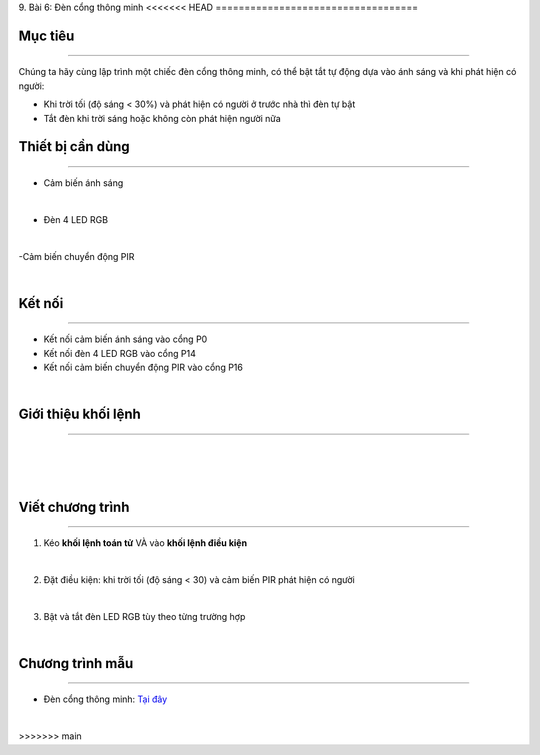 9. Bài 6: Đèn cổng thông minh 
<<<<<<< HEAD
===================================

Mục tiêu
-----------------------
-----------------------

Chúng ta hãy cùng lập trình một chiếc đèn cổng thông minh, có thể bật tắt tự động dựa vào ánh sáng và khi phát hiện có người:

- Khi trời tối (độ sáng < 30%) và phát hiện có người ở trước nhà thì đèn tự bật

- Tắt đèn khi trời sáng hoặc không còn phát hiện người nữa

Thiết bị cần dùng
-----------------------
-----------------------

- Cảm biến ánh sáng

.. image:: images/homebit_65.png
    :width: 200px
    :align: center
| 
- Đèn 4 LED RGB

.. image:: images/homebit_66.png
    :width: 200px
    :align: center
|
-Cảm biến chuyển động PIR

.. image:: images/homebit_54.png
    :width: 200px
    :align: center
|

Kết nối
-----------------------
-----------------------
  
- Kết nối cảm biến ánh sáng vào cổng P0

- Kết nối đèn 4 LED RGB vào cổng P14

- Kết nối cảm biến chuyển động PIR vào cổng P16

.. image:: images/homebit_67.png
    :width: 600px
    :align: center
| 

Giới thiệu khối lệnh 
------------------------
------------------------

.. image:: images/homebit_68.png
    :width: 400px
    :align: center
|   
.. image:: images/homebit_69.png
    :width: 400px
    :align: center
| 
.. image:: images/homebit_70.png
    :width: 1000px
    :align: center
|


Viết chương trình
-------------
------------

1. Kéo **khối lệnh toán tử** VÀ vào **khối lệnh điều kiện**

.. image:: images/homebit_71.png
    :width: 300px
    :align: center
|   
2. Đặt điều kiện: khi trời tối (độ sáng < 30) và cảm biến PIR phát hiện có người

.. image:: images/homebit_72.png
    :width: 1400px
    :align: center
|   
3. Bật và tắt đèn LED RGB tùy theo từng trường hợp

.. image:: images/homebit_73.png
    :width: 1400px
    :align: center
|

Chương trình mẫu
---------------------
---------------------

- Đèn cổng thông minh: `Tại đây <https://app.ohstem.vn/#!/share/yolobit/2CvpiJvC0IDlQJzzfjrMegMBtRX>`_

.. image:: images/homebit_74.png
    :width: 200px
    :align: center
|
=======
===================================
>>>>>>> main
